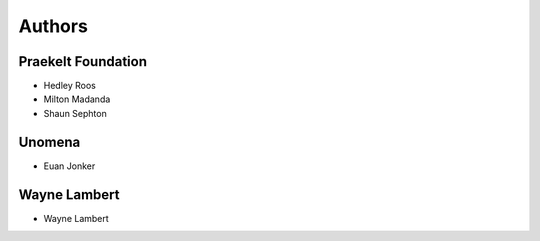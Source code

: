 Authors
=======

Praekelt Foundation
-------------------

* Hedley Roos
* Milton Madanda
* Shaun Sephton

Unomena
-------

* Euan Jonker


Wayne Lambert
-------------

* Wayne Lambert
